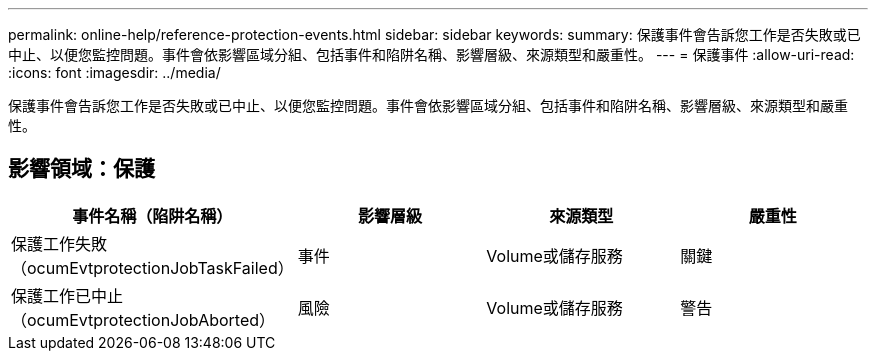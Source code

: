 ---
permalink: online-help/reference-protection-events.html 
sidebar: sidebar 
keywords:  
summary: 保護事件會告訴您工作是否失敗或已中止、以便您監控問題。事件會依影響區域分組、包括事件和陷阱名稱、影響層級、來源類型和嚴重性。 
---
= 保護事件
:allow-uri-read: 
:icons: font
:imagesdir: ../media/


[role="lead"]
保護事件會告訴您工作是否失敗或已中止、以便您監控問題。事件會依影響區域分組、包括事件和陷阱名稱、影響層級、來源類型和嚴重性。



== 影響領域：保護

|===
| 事件名稱（陷阱名稱） | 影響層級 | 來源類型 | 嚴重性 


 a| 
保護工作失敗（ocumEvtprotectionJobTaskFailed）
 a| 
事件
 a| 
Volume或儲存服務
 a| 
關鍵



 a| 
保護工作已中止（ocumEvtprotectionJobAborted）
 a| 
風險
 a| 
Volume或儲存服務
 a| 
警告

|===